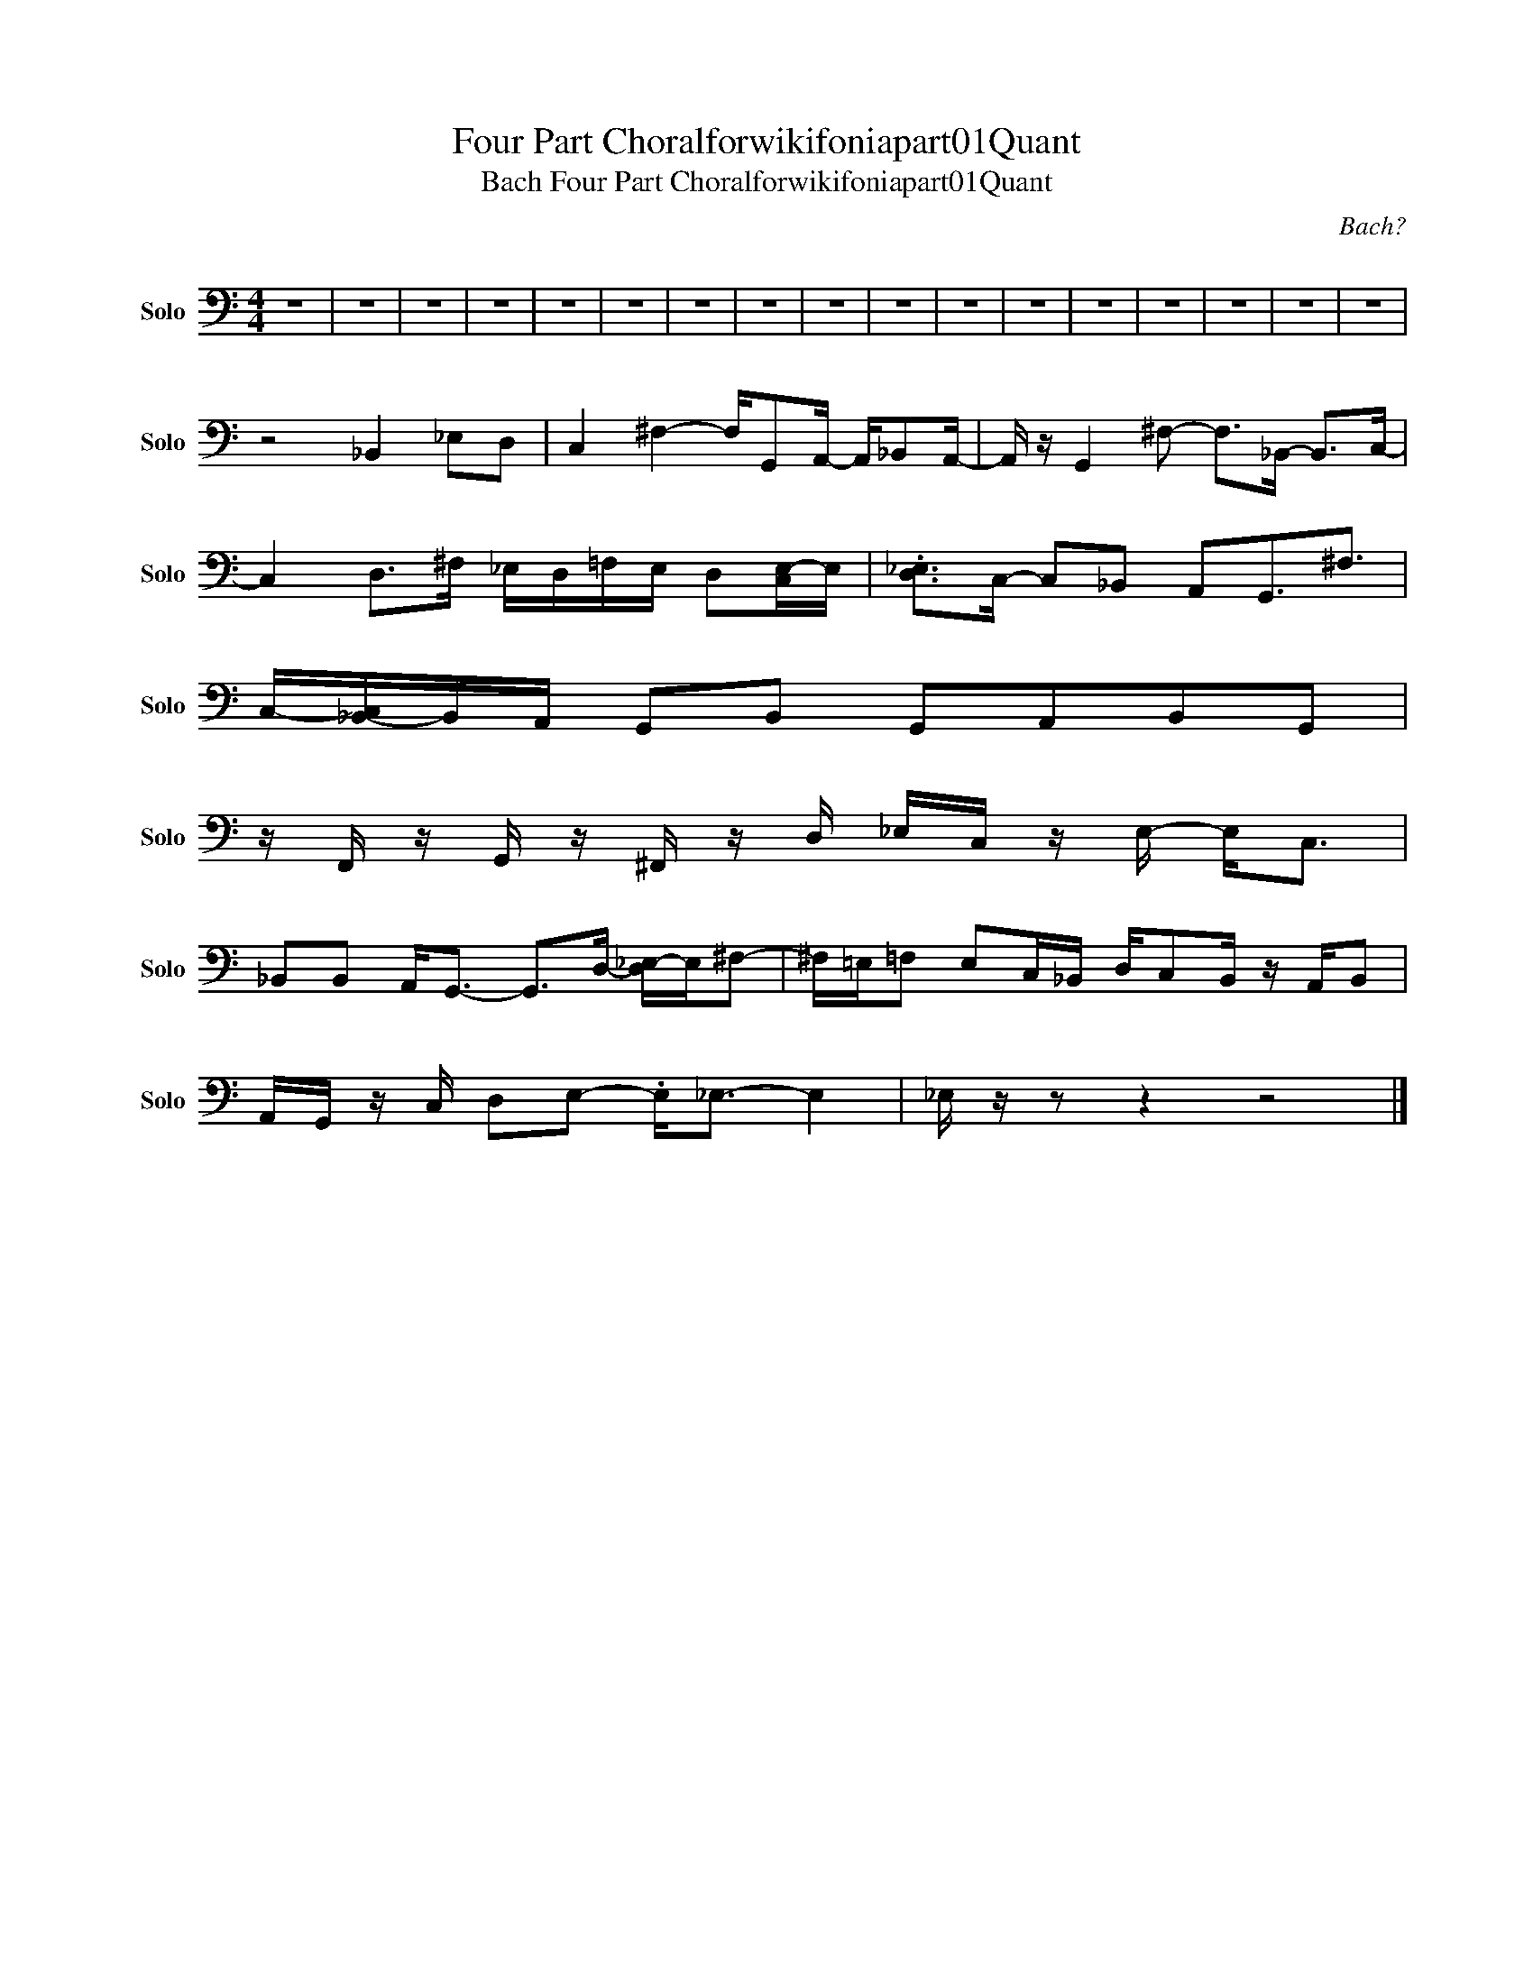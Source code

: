 X:1
T:Four Part Choralforwikifoniapart01Quant
T:Bach Four Part Choralforwikifoniapart01Quant
C:Bach?
Z:All Rights Reserved
L:1/8
M:4/4
K:C
V:1 bass nm="Solo" snm="Solo"
V:1
 z8 | z8 | z8 | z8 | z8 | z8 | z8 | z8 | z8 | z8 | z8 | z8 | z8 | z8 | z8 | z8 | z8 | %17
 z4 _B,,2 _E,D, | C,2 ^F,2- F,/G,,A,,/- A,,/_B,,A,,/- | A,,/ z/ G,,2 ^F,- F,>_B,,- B,,>C,- | %20
 C,2 D,>^F, _E,/D,/=F,/E,/ D,[C,E,-]/E,/ | .[D,_E,]>C,- C,_B,, A,,G,,3/2^F,3/2 | %22
 C,/-[_B,,-C,]/B,,/A,,/ G,,B,, G,,A,,B,,G,, | %23
 z/ F,,/ z/ G,,/ z/ ^F,,/ z/ D,/ _E,/C,/ z/ E,/- E,<C, | %24
 _B,,B,, A,,<G,,- G,,>D,- [D,_E,-]/E,/^F,- | ^F,/=E,/=F, E,C,/_B,,/ D,/C,B,,/ z/ A,,/B,, | %26
 A,,/G,,/ z/ C,/ D,E,- .E,<_E,- E,2 | _E,/ z/ z z2 z4 |] %28

